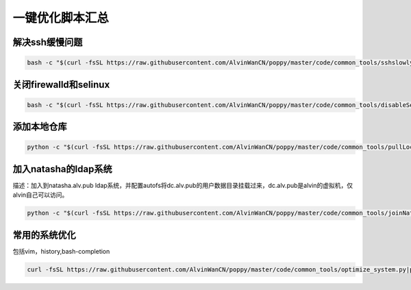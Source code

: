 一键优化脚本汇总
############################


解决ssh缓慢问题
==========================

.. code-block:: bash

    bash -c "$(curl -fsSL https://raw.githubusercontent.com/AlvinWanCN/poppy/master/code/common_tools/sshslowly.sh)"


关闭firewalld和selinux
=================================

.. code-block:: bash

    bash -c "$(curl -fsSL https://raw.githubusercontent.com/AlvinWanCN/poppy/master/code/common_tools/disableSeAndFir.sh)"



添加本地仓库
=========================

.. code-block:: bash

    python -c "$(curl -fsSL https://raw.githubusercontent.com/AlvinWanCN/poppy/master/code/common_tools/pullLocalYum.py)"


加入natasha的ldap系统
================================

描述：加入到natasha.alv.pub ldap系统，并配置autofs将dc.alv.pub的用户数据目录挂载过来，dc.alv.pub是alvin的虚拟机，仅alvin自己可以访问。

.. code-block:: bash

    python -c "$(curl -fsSL https://raw.githubusercontent.com/AlvinWanCN/poppy/master/code/common_tools/joinNatashaLDAP.py)"


常用的系统优化
=================================
包括vim，history,bash-completion

.. code-block:: bash

    curl -fsSL https://raw.githubusercontent.com/AlvinWanCN/poppy/master/code/common_tools/optimize_system.py|python